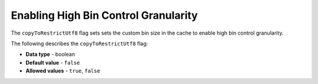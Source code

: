 .. _copy_to_restrict_utf8:

*************************
Enabling High Bin Control Granularity
*************************
The ``copyToRestrictUtf8`` flag sets sets the custom bin size in the cache to enable high bin control granularity.

The following describes the ``copyToRestrictUtf8`` flag:

* **Data type** - boolean
* **Default value** - ``false``
* **Allowed values** - ``true``, ``false``